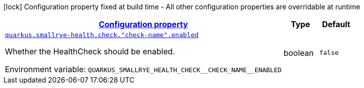 
:summaryTableId: quarkus-smallrye-health-config-group-small-rye-health-runtime-config-enabled
[.configuration-legend]
icon:lock[title=Fixed at build time] Configuration property fixed at build time - All other configuration properties are overridable at runtime
[.configuration-reference, cols="80,.^10,.^10"]
|===

h|[[quarkus-smallrye-health-config-group-small-rye-health-runtime-config-enabled_configuration]]link:#quarkus-smallrye-health-config-group-small-rye-health-runtime-config-enabled_configuration[Configuration property]

h|Type
h|Default

a| [[quarkus-smallrye-health-config-group-small-rye-health-runtime-config-enabled_quarkus-smallrye-health-check-check-name-enabled]]`link:#quarkus-smallrye-health-config-group-small-rye-health-runtime-config-enabled_quarkus-smallrye-health-check-check-name-enabled[quarkus.smallrye-health.check."check-name".enabled]`


[.description]
--
Whether the HealthCheck should be enabled.

ifdef::add-copy-button-to-env-var[]
Environment variable: env_var_with_copy_button:+++QUARKUS_SMALLRYE_HEALTH_CHECK__CHECK_NAME__ENABLED+++[]
endif::add-copy-button-to-env-var[]
ifndef::add-copy-button-to-env-var[]
Environment variable: `+++QUARKUS_SMALLRYE_HEALTH_CHECK__CHECK_NAME__ENABLED+++`
endif::add-copy-button-to-env-var[]
--|boolean 
|`false`

|===